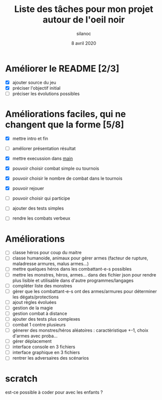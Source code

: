 #+TITLE: Liste des tâches pour mon projet autour de l'oeil noir
#+AUTHOR: silanoc
#+DATE: 8 avril 2020
#+TAGS:

* Améliorer le README [2/3]
- [X] ajouter source du jeu
- [X] préciser l'objectif initial
- [ ] préciser les évolutions possibles

* Améliorations faciles, qui ne changent que la forme [5/8]
- [X] mettre intro et fin
- [ ] améliorer présentation résultat
- [X] mettre execussion dans __main__
- [X] pouvoir choisir combat simple ou tournois
- [X] pouvoir choisir le nombre de combat dans le tournois
- [X] pouvoir rejouer
- [ ] pouvoir choisir qui participe
- [ ] ajouter des tests simples

- [ ] rendre les combats verbeux
*  Améliorations 
- [ ] classe héros pour coup du maitre
- [ ] classe humanoide, animaux pour gérer armes (facteur de rupture, maladresse armures, malus armes...)
- [ ] mettre quelques héros dans les combattant-e-s possibles
- [ ] mettre les monstres, hèros, armes... dans des fichier json pour rendre plus lisible et utilisable dans d'autre programmes/langages
- [ ] complèter liste des monstres
- [ ] gèrer que les combattant-e-s ont des armes/armures pour déterminer les dégats/protections
- [ ] ajout règles évoluées
- [ ] gestion de la magie
- [ ] gestion combat à distance
- [ ] ajouter des tests plus complexes
- [ ] combat 1 contre plusieurs 
- [ ] génerer des monstres/héros aléatoires : caractèristique +-1, choix d'armes avec proba...
- [ ] gérer déplacement 
- [ ] interface console en 3 fichiers
- [ ] interface graphique en 3 fichiers
- [ ] rentrer les adversaires des scénarios
* scratch
est-ce possible à coder pour avec les enfants ?
